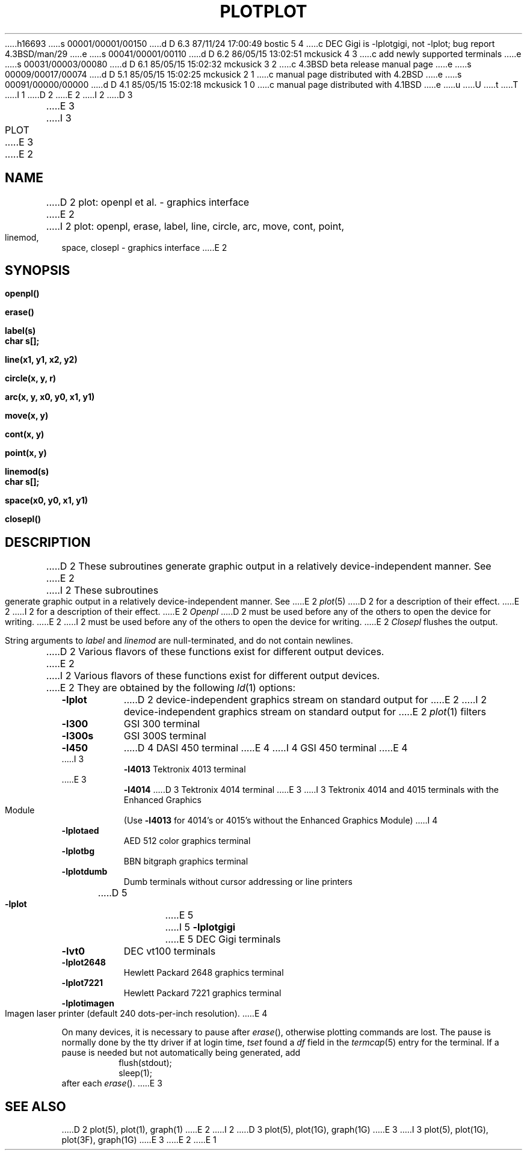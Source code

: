 h16693
s 00001/00001/00150
d D 6.3 87/11/24 17:00:49 bostic 5 4
c DEC Gigi is -lplotgigi, not -lplot; bug report 4.3BSD/man/29
e
s 00041/00001/00110
d D 6.2 86/05/15 13:02:51 mckusick 4 3
c add newly supported terminals
e
s 00031/00003/00080
d D 6.1 85/05/15 15:02:32 mckusick 3 2
c 4.3BSD beta release manual page
e
s 00009/00017/00074
d D 5.1 85/05/15 15:02:25 mckusick 2 1
c manual page distributed with 4.2BSD
e
s 00091/00000/00000
d D 4.1 85/05/15 15:02:18 mckusick 1 0
c manual page distributed with 4.1BSD
e
u
U
t
T
I 1
.\"	%W% (Berkeley) %G%
.\"
D 2
.TH PLOT 3X 
E 2
I 2
D 3
.TH PLOT 3X  "19 January 1983"
E 3
I 3
.TH PLOT 3 "%Q%"
E 3
E 2
.AT 3
.SH NAME
D 2
plot: openpl et al. \- graphics interface
E 2
I 2
plot: openpl, erase, label, line, circle, arc, move, cont, point, linemod, space, closepl \- graphics interface
E 2
.SH SYNOPSIS
.nf
.B openpl()
.PP
.B erase()
.PP
.B label(s)
.B char s[];
.PP
.B line(x1, y1, x2, y2)
.PP
.B circle(x, y, r)
.PP
.B arc(x, y, x0, y0, x1, y1)
.PP
.B move(x, y)
.PP
.B cont(x, y)
.PP
.B point(x, y)
.PP
.B linemod(s)
.B char s[];
.PP
.B space(x0, y0, x1, y1)
.PP
.B closepl()
.fi
.PP
.ft R
.SH DESCRIPTION
D 2
These subroutines
generate
graphic output in a relatively
device-independent manner.
See
E 2
I 2
These subroutines generate graphic output in a relatively
device-independent manner.  See
E 2
.IR  plot (5)
D 2
for a description
of their effect.
E 2
I 2
for a description of their effect.
E 2
.I Openpl
D 2
must be used before any of the others to open the
device for writing.
E 2
I 2
must be used before any of the others to open the device for writing.
E 2
.I Closepl
flushes the output.
.PP
String arguments to
.I label
and
.I linemod
are null-terminated, and do not contain newlines.
.PP
D 2
Various flavors of these functions exist for different
output devices. 
E 2
I 2
Various flavors of these functions exist for different output devices. 
E 2
They are obtained by the following
.IR ld (1)
options:
.TP 8n
.B \-lplot
D 2
device-independent
graphics stream on standard
output for 
E 2
I 2
device-independent graphics stream on standard output for 
E 2
.IR plot (1)
filters
.br
.ns
.TP
.B \-l300
GSI 300 terminal
.br
.ns
.TP
.B \-l300s
GSI 300S terminal
.br
.ns
.TP
.B \-l450
D 4
DASI 450 terminal
E 4
I 4
GSI 450 terminal
E 4
.br
.ns
.TP
I 3
.B \-l4013
Tektronix 4013 terminal
.br
.ns
.TP
E 3
.B \-l4014
D 3
Tektronix 4014 terminal
E 3
I 3
Tektronix 4014 and 4015 terminals with the Enhanced Graphics Module (Use
.B \-l4013
for 4014's or 4015's without the Enhanced Graphics Module)
I 4
.br
.ns
.TP
.B \-lplotaed
AED 512 color graphics terminal
.br
.ns
.TP
.B \-lplotbg
BBN bitgraph graphics terminal
.br
.ns
.TP
.B \-lplotdumb
Dumb terminals without cursor addressing or line printers
.br
.ns
.TP
D 5
.B \-lplot
E 5
I 5
.B \-lplotgigi
E 5
DEC Gigi terminals
.br
.ns
.TP
.B \-lvt0
DEC vt100 terminals
.br
.ns
.TP
.B \-lplot2648
Hewlett Packard 2648 graphics terminal
.br
.ns
.TP
.B \-lplot7221
Hewlett Packard 7221 graphics terminal
.br
.ns
.TP
.B \-lplotimagen
Imagen laser printer (default 240 dots-per-inch resolution).
E 4
.PP
On many devices, it is necessary to pause after
.IR erase (),
otherwise plotting commands are lost.
The pause is normally done by the tty driver if at login time,
.I tset
found a
.I df
field in the
.IR termcap (5)
entry for the terminal.
If a pause is needed but not automatically being generated,
add
.RS
.nf
flush(stdout);
sleep(1);
.fi
.RE
after each
.IR erase ().
E 3
.SH "SEE ALSO"
D 2
plot(5), plot(1), graph(1)
E 2
I 2
D 3
plot(5), plot(1G), graph(1G)
E 3
I 3
plot(5), plot(1G), plot(3F), graph(1G)
E 3
E 2
E 1
